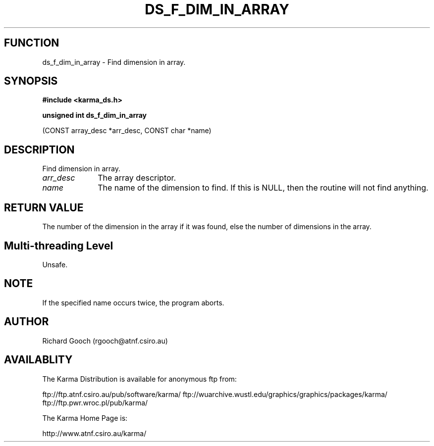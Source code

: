 .TH DS_F_DIM_IN_ARRAY 3 "13 Nov 2005" "Karma Distribution"
.SH FUNCTION
ds_f_dim_in_array \- Find dimension in array.
.SH SYNOPSIS
.B #include <karma_ds.h>
.sp
.B unsigned int ds_f_dim_in_array
.sp
(CONST array_desc *arr_desc, CONST char *name)
.SH DESCRIPTION
Find dimension in array.
.IP \fIarr_desc\fP 1i
The array descriptor.
.IP \fIname\fP 1i
The name of the dimension to find. If this is NULL, then the routine
will not find anything.
.SH RETURN VALUE
The number of the dimension in the array if it was found, else
the number of dimensions in the array.
.SH Multi-threading Level
Unsafe.
.SH NOTE
If the specified name occurs twice, the program aborts.
.sp
.SH AUTHOR
Richard Gooch (rgooch@atnf.csiro.au)
.SH AVAILABLITY
The Karma Distribution is available for anonymous ftp from:

ftp://ftp.atnf.csiro.au/pub/software/karma/
ftp://wuarchive.wustl.edu/graphics/graphics/packages/karma/
ftp://ftp.pwr.wroc.pl/pub/karma/

The Karma Home Page is:

http://www.atnf.csiro.au/karma/
